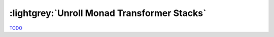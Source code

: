 .. _Unroll Monad Transformers Chapter:

:lightgrey:`Unroll Monad Transformer Stacks`
============================================

`TODO <https://github.com/input-output-hk/hs-opt-handbook.github.io/issues/52>`_
